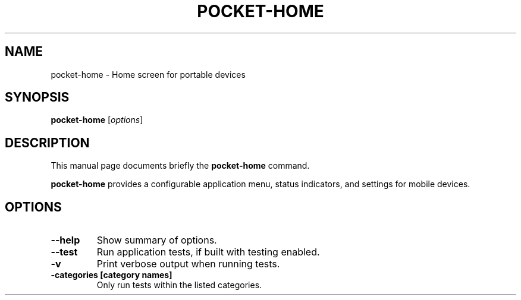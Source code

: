 .\"                                      Hey, EMACS: -*- nroff -*-
.\" (C) Copyright 2017 Stephen Paul Weber <singpolyma@singpolyma.net>,
.\"
.\" First parameter, NAME, should be all caps
.\" Second parameter, SECTION, should be 1-8, maybe w/ subsection
.\" other parameters are allowed: see man(7), man(1)
.TH POCKET-HOME 1 "May 5, 2019"
.\" Please adjust this date whenever revising the manpage.
.\"
.\" Some roff macros, for reference:
.\" .nh        disable hyphenation
.\" .hy        enable hyphenation
.\" .ad l      left justify
.\" .ad b      justify to both left and right margins
.\" .nf        disable filling
.\" .fi        enable filling
.\" .br        insert line break
.\" .sp <n>    insert n+1 empty lines
.\" for manpage-specific macros, see man(7)
.SH NAME
pocket-home \- Home screen for portable devices
.SH SYNOPSIS
.B pocket-home
.RI [ options ]
.SH DESCRIPTION
This manual page documents briefly the
.B pocket-home
command.
.PP
.\" TeX users may be more comfortable with the \fB<whatever>\fP and
.\" \fI<whatever>\fP escape sequences to invode bold face and italics,
.\" respectively.
\fBpocket-home\fP provides a configurable application menu, status indicators, and
settings for mobile devices.
.SH OPTIONS
.TP
.B \-\-help
Show summary of options.
.TP
.B \-\-test
Run application tests, if built with testing enabled.
.TP
.B \-v
Print verbose output when running tests.
.TP
.B \-categories [category names]
Only run tests within the listed categories.
